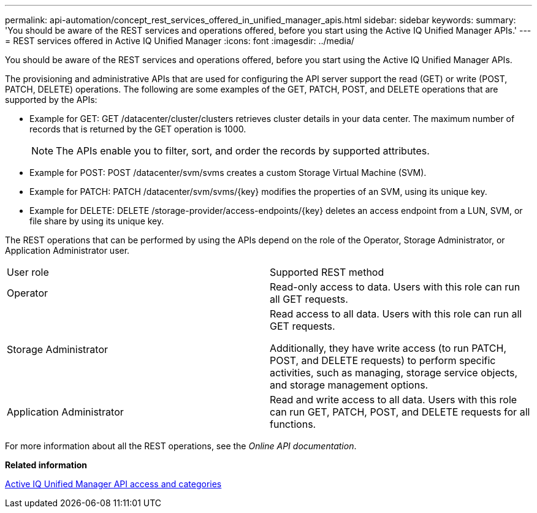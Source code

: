 ---
permalink: api-automation/concept_rest_services_offered_in_unified_manager_apis.html
sidebar: sidebar
keywords: 
summary: 'You should be aware of the REST services and operations offered, before you start using the Active IQ Unified Manager APIs.'
---
= REST services offered in Active IQ Unified Manager
:icons: font
:imagesdir: ../media/

[.lead]
You should be aware of the REST services and operations offered, before you start using the Active IQ Unified Manager APIs.

The provisioning and administrative APIs that are used for configuring the API server support the read (GET) or write (POST, PATCH, DELETE) operations. The following are some examples of the GET, PATCH, POST, and DELETE operations that are supported by the APIs:

* Example for GET: GET /datacenter/cluster/clusters retrieves cluster details in your data center. The maximum number of records that is returned by the GET operation is 1000.
+
[NOTE]
====
The APIs enable you to filter, sort, and order the records by supported attributes.
====

* Example for POST: POST /datacenter/svm/svms creates a custom Storage Virtual Machine (SVM).
* Example for PATCH: PATCH /datacenter/svm/svms/\{key} modifies the properties of an SVM, using its unique key.
* Example for DELETE: DELETE /storage-provider/access-endpoints/\{key} deletes an access endpoint from a LUN, SVM, or file share by using its unique key.

The REST operations that can be performed by using the APIs depend on the role of the Operator, Storage Administrator, or Application Administrator user.

|===
| User role| Supported REST method
a|
Operator
a|
Read-only access to data. Users with this role can run all GET requests.
a|
Storage Administrator
a|
Read access to all data. Users with this role can run all GET requests.

Additionally, they have write access (to run PATCH, POST, and DELETE requests) to perform specific activities, such as managing, storage service objects, and storage management options.

a|
Application Administrator
a|
Read and write access to all data. Users with this role can run GET, PATCH, POST, and DELETE requests for all functions.
|===
For more information about all the REST operations, see the _Online API documentation_.

*Related information*

xref:concept_api_url_and_categories.adoc[Active IQ Unified Manager API access and categories]
